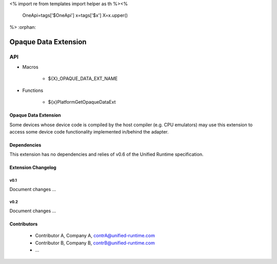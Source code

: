 <%
import re
from templates import helper as th
%><%
    OneApi=tags['$OneApi']
    x=tags['$x']
    X=x.upper()
%>
:orphan:

.. _${X}_OPAQUE_DATA_EXT_NAME:

=====================
Opaque Data Extension
=====================

API
---

* Macros

    * ${X}_OPAQUE_DATA_EXT_NAME


* Functions

    * ${x}PlatformGetOpaqueDataExt


Opaque Data Extension
~~~~~~~~~~~~~~~~~~~~~

Some devices whose device code is compiled by the host compiler (e.g. CPU emulators) may use 
this extension to access some device code functionality implemented in/behind the adapter.

Dependencies
~~~~~~~~~~~~

This extension has no dependencies and relies of v0.6 of the Unified Runtime specification.

Extension Changelog
~~~~~~~~~~~~~~~~~~~

v0.1
====
Document changes ...

v0.2
====
Document changes ... 


Contributors
~~~~~~~~~~~~

    * Contributor A, Company A, contrA@unified-runtime.com
    * Contributor B, Company B, contrB@unified-runtime.com
    * ...
